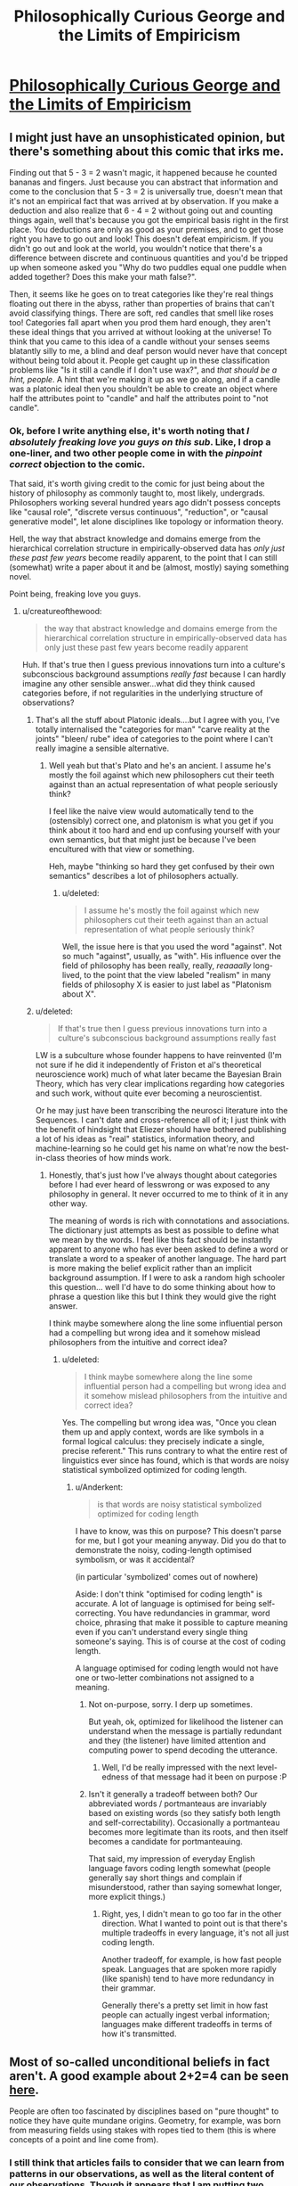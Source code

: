 #+TITLE: Philosophically Curious George and the Limits of Empiricism

* [[http://existentialcomics.com/comic/132][Philosophically Curious George and the Limits of Empiricism]]
:PROPERTIES:
:Author: wtfbbc
:Score: 54
:DateUnix: 1469297110.0
:DateShort: 2016-Jul-23
:END:

** I might just have an unsophisticated opinion, but there's something about this comic that irks me.

Finding out that 5 - 3 = 2 wasn't magic, it happened because he counted bananas and fingers. Just because you can abstract that information and come to the conclusion that 5 - 3 = 2 is universally true, doesn't mean that it's not an empirical fact that was arrived at by observation. If you make a deduction and also realize that 6 - 4 = 2 without going out and counting things again, well that's because you got the empirical basis right in the first place. You deductions are only as good as your premises, and to get those right you have to go out and look! This doesn't defeat empiricism. If you didn't go out and look at the world, you wouldn't notice that there's a difference between discrete and continuous quantities and you'd be tripped up when someone asked you "Why do two puddles equal one puddle when added together? Does this make your math false?".

Then, it seems like he goes on to treat categories like they're real things floating out there in the abyss, rather than properties of brains that can't avoid classifying things. There are soft, red candles that smell like roses too! Categories fall apart when you prod them hard enough, they aren't these ideal things that you arrived at without looking at the universe! To think that you came to this idea of a candle without your senses seems blatantly silly to me, a blind and deaf person would never have that concept without being told about it. People get caught up in these classification problems like "Is it still a candle if I don't use wax?", and /that should be a hint, people/. A hint that we're making it up as we go along, and if a candle was a platonic ideal then you shouldn't be able to create an object where half the attributes point to "candle" and half the attributes point to "not candle".
:PROPERTIES:
:Author: DeterminedThrowaway
:Score: 39
:DateUnix: 1469308009.0
:DateShort: 2016-Jul-24
:END:

*** Ok, before I write anything else, it's worth noting that /I absolutely freaking love you guys on this sub/. Like, I drop a one-liner, and two other people come in with the /pinpoint correct/ objection to the comic.

That said, it's worth giving credit to the comic for just being about the history of philosophy as commonly taught to, most likely, undergrads. Philosophers working several hundred years ago didn't possess concepts like "causal role", "discrete versus continuous", "reduction", or "causal generative model", let alone disciplines like topology or information theory.

Hell, the way that abstract knowledge and domains emerge from the hierarchical correlation structure in empirically-observed data has /only just these past few years/ become readily apparent, to the point that I can still (somewhat) write a paper about it and be (almost, mostly) saying something novel.

Point being, freaking love you guys.
:PROPERTIES:
:Score: 24
:DateUnix: 1469314457.0
:DateShort: 2016-Jul-24
:END:

**** u/creatureofthewood:
#+begin_quote
  the way that abstract knowledge and domains emerge from the hierarchical correlation structure in empirically-observed data has only just these past few years become readily apparent
#+end_quote

Huh. If that's true then I guess previous innovations turn into a culture's subconscious background assumptions /really fast/ because I can hardly imagine any other sensible answer...what did they think caused categories before, if not regularities in the underlying structure of observations?
:PROPERTIES:
:Author: creatureofthewood
:Score: 6
:DateUnix: 1469343415.0
:DateShort: 2016-Jul-24
:END:

***** That's all the stuff about Platonic ideals....but I agree with you, I've totally internalised the "categories for man" "carve reality at the joints" "bleen/ rube" idea of categories to the point where I can't really imagine a sensible alternative.
:PROPERTIES:
:Author: CoolGuy54
:Score: 6
:DateUnix: 1469346210.0
:DateShort: 2016-Jul-24
:END:

****** Well yeah but that's Plato and he's an ancient. I assume he's mostly the foil against which new philosophers cut their teeth against than an actual representation of what people seriously think?

I feel like the naive view would automatically tend to the (ostensibly) correct one, and platonism is what you get if you think about it too hard and end up confusing yourself with your own semantics, but that might just be because I've been encultured with that view or something.

Heh, maybe "thinking so hard they get confused by their own semantics" describes a lot of philosophers actually.
:PROPERTIES:
:Author: creatureofthewood
:Score: 8
:DateUnix: 1469346659.0
:DateShort: 2016-Jul-24
:END:

******* u/deleted:
#+begin_quote
  I assume he's mostly the foil against which new philosophers cut their teeth against than an actual representation of what people seriously think?
#+end_quote

Well, the issue here is that you used the word "against". Not so much "against", usually, as "with". His influence over the field of philosophy has been really, really, /reaaaally/ long-lived, to the point that the view labeled "realism" in many fields of philosophy X is easier to just label as "Platonism about X".
:PROPERTIES:
:Score: 2
:DateUnix: 1469390549.0
:DateShort: 2016-Jul-25
:END:


***** u/deleted:
#+begin_quote
  If that's true then I guess previous innovations turn into a culture's subconscious background assumptions really fast
#+end_quote

LW is a subculture whose founder happens to have reinvented (I'm not sure if he did it independently of Friston et al's theoretical neuroscience work) much of what later became the Bayesian Brain Theory, which has very clear implications regarding how categories and such work, without quite ever becoming a neuroscientist.

Or he may just have been transcribing the neurosci literature into the Sequences. I can't date and cross-reference all of it; I just think with the benefit of hindsight that Eliezer should have bothered publishing a lot of his ideas as "real" statistics, information theory, and machine-learning so he could get his name on what're now the best-in-class theories of how minds work.
:PROPERTIES:
:Score: 3
:DateUnix: 1469364121.0
:DateShort: 2016-Jul-24
:END:

****** Honestly, that's just how I've always thought about categories before I had ever heard of lesswrong or was exposed to any philosophy in general. It never occurred to me to think of it in any other way.

The meaning of words is rich with connotations and associations. The dictionary just attempts as best as possible to define what we mean by the words. I feel like this fact should be instantly apparent to anyone who has ever been asked to define a word or translate a word to a speaker of another language. The hard part is more making the belief explicit rather than an implicit background assumption. If I were to ask a random high schooler this question... well I'd have to do some thinking about how to phrase a question like this but I think they would give the right answer.

I think maybe somewhere along the line some influential person had a compelling but wrong idea and it somehow mislead philosophers from the intuitive and correct idea?
:PROPERTIES:
:Author: creatureofthewood
:Score: 1
:DateUnix: 1469379549.0
:DateShort: 2016-Jul-24
:END:

******* u/deleted:
#+begin_quote
  I think maybe somewhere along the line some influential person had a compelling but wrong idea and it somehow mislead philosophers from the intuitive and correct idea?
#+end_quote

Yes. The compelling but wrong idea was, "Once you clean them up and apply context, words are like symbols in a formal logical calculus: they precisely indicate a single, precise referent." This runs contrary to what the entire rest of linguistics ever since has found, which is that words are noisy statistical symbolized optimized for coding length.
:PROPERTIES:
:Score: 5
:DateUnix: 1469384739.0
:DateShort: 2016-Jul-24
:END:

******** u/Anderkent:
#+begin_quote
  is that words are noisy statistical symbolized optimized for coding length
#+end_quote

I have to know, was this on purpose? This doesn't parse for me, but I got your meaning anyway. Did you do that to demonstrate the noisy, coding-length optimised symbolism, or was it accidental?

(in particular 'symbolized' comes out of nowhere)

Aside: I don't think "optimised for coding length" is accurate. A lot of language is optimised for being self-correcting. You have redundancies in grammar, word choice, phrasing that make it possible to capture meaning even if you can't understand every single thing someone's saying. This is of course at the cost of coding length.

A language optimised for coding length would not have one or two-letter combinations not assigned to a meaning.
:PROPERTIES:
:Author: Anderkent
:Score: 1
:DateUnix: 1469456588.0
:DateShort: 2016-Jul-25
:END:

********* Not on-purpose, sorry. I derp up sometimes.

But yeah, ok, optimized for likelihood the listener can understand when the message is partially redundant and they (the listener) have limited attention and computing power to spend decoding the utterance.
:PROPERTIES:
:Score: 3
:DateUnix: 1469458090.0
:DateShort: 2016-Jul-25
:END:

********** Well, I'd be really impressed with the next level-edness of that message had it been on purpose :P
:PROPERTIES:
:Author: Anderkent
:Score: 2
:DateUnix: 1469460762.0
:DateShort: 2016-Jul-25
:END:


********* Isn't it generally a tradeoff between both? Our abbreviated words / portmanteaus are invariably based on existing words (so they satisfy both length and self-correctability). Occasionally a portmanteau becomes more legitimate than its roots, and then itself becomes a candidate for portmanteauing.

That said, my impression of everyday English language favors coding length somewhat (people generally say short things and complain if misunderstood, rather than saying somewhat longer, more explicit things.)
:PROPERTIES:
:Author: tilkau
:Score: 2
:DateUnix: 1469457417.0
:DateShort: 2016-Jul-25
:END:

********** Right, yes, I didn't mean to go too far in the other direction. What I wanted to point out is that there's multiple tradeoffs in every language, it's not all just coding length.

Another tradeoff, for example, is how fast people speak. Languages that are spoken more rapidly (like spanish) tend to have more redundancy in their grammar.

Generally there's a pretty set limit in how fast people can actually ingest verbal information; languages make different tradeoffs in terms of how it's transmitted.
:PROPERTIES:
:Author: Anderkent
:Score: 2
:DateUnix: 1469460721.0
:DateShort: 2016-Jul-25
:END:


** Most of so-called unconditional beliefs in fact aren't. A good example about 2+2=4 can be seen [[http://lesswrong.com/lw/jr/how_to_convince_me_that_2_2_3/][here]].

People are often too fascinated by disciplines based on "pure thought" to notice they have quite mundane origins. Geometry, for example, was born from measuring fields using stakes with ropes tied to them (this is where concepts of a point and line come from).
:PROPERTIES:
:Author: PlaneOfInfiniteCats
:Score: 10
:DateUnix: 1469311994.0
:DateShort: 2016-Jul-24
:END:

*** I still think that articles fails to consider that we can learn from patterns in our observations, as well as the literal content of our observations. Though it appears that I am putting two headphones together with two headphones to get 3 headphones, I am fairly certain that I could puzzle out I seem to be perceiving a single additional illusory headphone, based on the behavior of said headphones.

Not that empirical observation isn't still key in order to putting mathematics to any actual use. Two plus two equals four because we say so, but that only means anything in a concrete sense because we consistently observe behavior in the world which it models well (mostly because, as you say with Geometry, because we designed it be a decent model to begin with).

e-

Because something bothered me about how I phrased this, I put it in slightly more metaphorical terms.

You can't disprove a hammer does what hammers do, but you can disprove that your problem is a nail.
:PROPERTIES:
:Author: Aabcehmu112358
:Score: 6
:DateUnix: 1469318019.0
:DateShort: 2016-Jul-24
:END:


** When do we get nonparametric hierarchical Bayesian George?
:PROPERTIES:
:Score: 13
:DateUnix: 1469301468.0
:DateShort: 2016-Jul-23
:END:


** I take issue with the comic as a whole (as I do most of those on that site), but the bit about the concept of time in particular annoyed me.

No, you don't need the concept of time to make observations about things changing. Look at something twice and you have observed a change in time, even if you do not know what time is. You don't need to have a concept of something to be subject to it, otherwise the concept of ignorance would be incoherent.

Naturally, once you have observed a change you can keep exploring the concept to discover that the rate of change appears unrelated to many things, like whether you are awake or asleep, bored or excited, running fast or standing still (for non-relativistic speeds of course). Maybe it's an external phenomenon, then.

Further, you can create a little device that "ticks" at a predictable rate and use that to measure the rate of other things and thus build up a vast and coherent picture of the concept. Heck, you might even find a more reliable "ticker" than your original idea if your results have errors.

In essence, not only is time a perfect concept for empirical study, our concept of it has been empirically improved since we initially developed it (see relativity).

And a brief bit about the ladybug: yes, you may need a lot of concepts to be able to understand a particular new concept. As the saying goes, no shit Sherlock. Breaking down a problem and studying its component concepts is kinda one of the core tenets of empiricism.
:PROPERTIES:
:Author: ZeroNihilist
:Score: 8
:DateUnix: 1469339172.0
:DateShort: 2016-Jul-24
:END:

*** I thought the ladybird was illustrating that empiricism doesn't bootstrap itself. You need a lot of background knowledge before you can empirically observe "there is a ladybird on the ground". And every part of this background knowledge, in turn, requires its own library of background knowledge before it can be empirically observed. The recursion bottoms out somewhere. There must be pieces of knowledge that you didn't acquire through observation of the outside world.
:PROPERTIES:
:Author: Chronophilia
:Score: 2
:DateUnix: 1469569926.0
:DateShort: 2016-Jul-27
:END:


** I guess a metal cage isn't so different from an ivory tower.
:PROPERTIES:
:Author: renegadeduck
:Score: 5
:DateUnix: 1469320423.0
:DateShort: 2016-Jul-24
:END:
